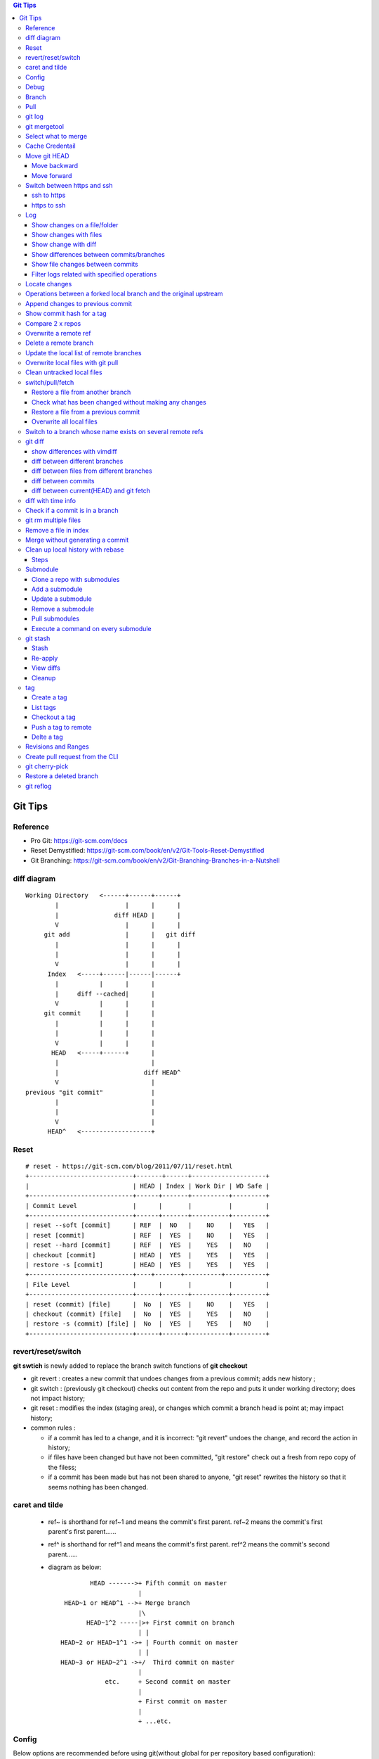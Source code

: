 .. contents:: Git Tips

=========
Git Tips
=========

Reference
---------

- Pro Git: https://git-scm.com/docs
- Reset Demystified: https://git-scm.com/book/en/v2/Git-Tools-Reset-Demystified
- Git Branching: https://git-scm.com/book/en/v2/Git-Branching-Branches-in-a-Nutshell

diff diagram
------------

::

  Working Directory   <------+------+------+
          |                  |      |      |
          |               diff HEAD |      |
          V                  |      |      |
       git add               |      |   git diff
          |                  |      |      |
          |                  |      |      |
          V                  |      |      |
        Index   <-----+------|------|------+
          |           |      |      |
          |     diff --cached|      |
          V           |      |      |
       git commit     |      |      |
          |           |      |      |
          |           |      |      |
          V           |      |      |
         HEAD   <-----+------+      |
          |                         |
          |                       diff HEAD^
          V                         |
  previous "git commit"             |
          |                         |
          |                         |
          V                         |
        HEAD^   <-------------------+

Reset
-----

::

  # reset - https://git-scm.com/blog/2011/07/11/reset.html
  +----------------------------+-------+------+--------------------+
  |                            | HEAD | Index | Work Dir | WD Safe |
  +----------------------------+------+-------+----------+---------+
  | Commit Level               |      |       |          |         |
  +----------------------------+------+-------+----------+---------+
  | reset --soft [commit]      | REF  |  NO   |    NO    |   YES   |
  | reset [commit]             | REF  |  YES  |    NO    |   YES   |
  | reset --hard [commit]      | REF  |  YES  |    YES   |   NO    |
  | checkout [commit]          | HEAD |  YES  |    YES   |   YES   |
  | restore -s [commit]        | HEAD |  YES  |    YES   |   YES   |
  +----------------------------+----+-------+----------+-----------+
  | File Level                 |      |       |          |         |
  +----------------------------+------+-------+----------+---------+
  | reset (commit) [file]      |  No  |  YES  |    NO    |   YES   |
  | checkout (commit) [file]   |  No  |  YES  |    YES   |   NO    |
  | restore -s (commit) [file] |  No  |  YES  |    YES   |   NO    |
  +----------------------------+------+------+-----------+---------+

revert/reset/switch
-------------------

**git swtich** is newly added to replace the branch switch functions of **git checkout**

- git revert   : creates a new commit that undoes changes from a previous commit; adds new history ;
- git switch   : (previously git checkout) checks out content from the repo and puts it under working directory; does not impact history;
- git reset    : modifies the index (staging area), or changes which commit a branch head is point at; may impact history;
- common rules :

  - if a commit has led to a change, and it is incorrect: "git revert" undoes the change, and record the action in history;
  - if files have been changed but have not been committed, "git restore" check out a fresh from repo copy of the filess;
  - if a commit has been made but has not been shared to anyone, "git reset" rewrites the history so that it seems nothing has been changed.

caret and tilde
---------------

 - ref~ is shorthand for ref~1 and means the commit's first parent. ref~2 means the commit's first parent's first parent......
 - ref^ is shorthand for ref^1 and means the commit's first parent. ref^2 means the commit's second parent......
 - diagram as below:

   ::

            HEAD ------->+ Fifth commit on master
                         |
     HEAD~1 or HEAD^1 -->+ Merge branch
                         |\
           HEAD~1^2 -----|>+ First commit on branch
                         | |
    HEAD~2 or HEAD~1^1 ->+ | Fourth commit on master
                         | |
    HEAD~3 or HEAD~2^1 ->+/  Third commit on master
                         |
                etc.     + Second commit on master
                         |
                         + First commit on master
                         |
                         + ...etc.

Config
------

Below options are recommended before using git(without global for per repository based configuration):

  ::

    git config --global user.name "<First Name> <Second Name>"
    git config --global user.email <email>
    git config --global http.sslVerify false
    git config --global core.editor vim
    git config --global credential.helper cache
    git config --global credential.useHttpPath true
    git config --global format.pretty format:"%Cred%h%Creset -%C(yellow)%d%Creset %s %Cgreen(%cd) %C(blue)<%aE>%Creset"
    git config --global -l

Git configuration can also be edited with vim as below:

  ::

    git config --global --edit

Debug
-----

::

  export GIT_TRACE_PACKET=1
  export GIT_TRACE=1
  export GIT_CURL_VERBOSE=1

Branch
------

**git switch** is the newly operation added recently, which foucses on branch switch ops in order to replace **git checkout**

- git branch -a[v]
- git branch <name>    ---> Create a branch
- git branch -d <name> ---> Delete a branch
- git branch -m <nmae> ---> Rename a branch
- git checkout <name>  ---> Checkout a branch(deprecated)
- git checkout -b <name> == git branch <name> + git checkout <name>(deprecated)
- git switch <name>    ---> Switch to a branch (equals git checkout <name>)
- git switch -c <name> ---> Create and switch to the branch

Pull
----

- git pull == git fetch + git merge

git log
-------

- git log [--graph] [--decorate] [--date=relative] [branch name]
- git log [--graph] [--oneline] [--decorate] [branch name]
- git log --graph --oneline --decorate --all
- git log --since '2 days ago'
- git log --since '1 hour ago'
- git log --pretty=short --stat
- git log --format=full
- git log --format='%H %an %s' --graph
- git log --graph --oneline --decorate --author="[Aa]aron"
- git log --graph --oneline --decorate --author="aaron@gmail.com" -i
- git show [--format=full] <sha1 hash>

git mergetool
-------------

Generally speakcing, 'git mergetool' will show conflicts in below format:

::

  +--------------------------------+
  | LOCAL  |     BASE     | REMOTE |
  +--------------------------------+
  |             MERGED             |
  +--------------------------------+

**Usage:**

::

  git config merge.tool vimdiff
  git config merge.conflictstyle diff3
  git merge <branch/commit/etc.>
  git mergetool

  Then:
    1. solve/edit conflicts between <<< and >>> -> delete <<<, === and >>> -> :wq
    2. git add *; git commit -m '<message>' --- OR --- git merge --continue

**Merge conflict markers:**

::

  <<<<<<<
  foo
  =======
  bar
  >>>>>>>

- Normal Merge:

  - Top(between <<< and ===): local changes
  - Bottom(between === and >>>): upstream/remote changes

- Rebase Merge:

  - Top: upstrea/remote changes
  - Bottom: local changes

Select what to merge
--------------------

During merge operations, there are situations only some files are supposed to be included.

1. Keep local files:

   ::

     # git checkout <local branch name> -- <file names>(deprecated, using git restore)
     git restore -s <local branch name> <file names>
     # OR for current branch
     git restore <file names>

2. Remove files added by the merge operations:

   ::

     git rm --cached <files>

3. Continue merge:

   ::

     git merge --continue

Cache Credentail
----------------

1. Store credential on disk in plaintext

   ::

     git config [--global] credential.helper store

2. Cache in memory only

   ::

     # Cache for 15 x minutes by default
     git config --global credential.helper cache
     # Specify timeout
     git config --global credential.helper 'cache --timeout=3600'

Move git HEAD
-------------

Origin status:

::

  # git log --oneline --graph --all
  * 3c02ffb add passwd
  * 58c8cf7 add resolve file
  * 80bebdb add host file

Move backward
+++++++++++++

::

  # git reset --hard 58c8cf7 (or git reset --hard HEAD^)
  HEAD is now at 58c8cf7 add resolve file
  # git log --oneline --graph --all
  * 58c8cf7 add resolve file
  * 80bebdb add host file

Move forward
++++++++++++

   ::

     # git reflog
     58c8cf7 HEAD@{2}: reset: moving to 58c8cf7
     3c02ffb HEAD@{3}: commit: add passwd
     ......
     # git reset --hard 3c02ffb
     HEAD is now at 3c02ffb add passwd
     # git log --oneline --graph --all
     * 3c02ffb add passwd
     * 58c8cf7 add resolve file
     * 80bebdb add host file

Switch between https and ssh
----------------------------

ssh to https
++++++++++++

::

  # git remote -v
  origin  git@github.com:USERNAME/REPOSITORY.git (fetch)
  origin  git@github.com:USERNAME/REPOSITORY.git (push)
  # git remote set-url origin https://github.com/USERNAME/REPOSITORY.git
  # git remote -v
  origin  https://github.com/USERNAME/REPOSITORY.git (fetch)
  origin  https://github.com/USERNAME/REPOSITORY.git (push)

https to ssh
++++++++++++

::

  # git remote -v
  origin  https://github.com/USERNAME/REPOSITORY.git (fetch)
  origin  https://github.com/USERNAME/REPOSITORY.git (push)
  # git remote set-url origin git@github.com:USERNAME/REPOSITORY.git
  # git remote -v
  origin  git@github.com:USERNAME/REPOSITORY.git (fetch)
  origin  git@github.com:USERNAME/REPOSITORY.git (push)

Log
---

Show changes on a file/folder
+++++++++++++++++++++++++++++

- git log --follow tempest
- git log --since '1 day ago' --follow tempest

Show changes with files
+++++++++++++++++++++++

- git log --stat
- git log --stat --follow tempest
- git log --stat --since '1 week ago' --follow tempest

Show change with diff
+++++++++++++++++++++

- git log -p
- git log -5 -p --stat

Show differences between commits/branches
+++++++++++++++++++++++++++++++++++++++++

- git log <since>..<until>, e.g.:

  ::

    git log origin/master..master
    git log remotes/origin/master..master

Show file changes between commits
+++++++++++++++++++++++++++++++++

- git log -p <-X|-n X> --follow <path>

  ::

    git log -p -1 --follow lib/modules/fio.py
    git log -p -n 1 --follow lib/modules/fio.py

Filter logs related with specified operations
+++++++++++++++++++++++++++++++++++++++++++++

Select only files that are:

- Added  : A
- Copied : C
- Deleted: D
- Renamed: R
- etc., refer to **man git-log**

::

  git log --diff-filter=<A|C|D|R|M|U|X>

Locate changes
--------------

- git blame: Show what revision and author last modified each line of a file

  - git blame <file>
  - git blame -s <file>

- git grep: Print lines matching a pattern

  - git grep 'string pattern'

- git log -S: Look for differences that change the number of occurrences of the specified string (i.e. addition/deletion) in a file

  - git log -S 'string pattern' <file>

Operations between a forked local branch and the original upstream
------------------------------------------------------------------

::

  git remote add upstream <url of the original upstream branch>

  git fetch upstream
  --- OR ---
  git remote update

  git branch -a ---> the original upstream branch will be shown

  git diff master upstream/master ---> compare local(forked) and the upstream
  --- OR ---
  git log master..upstream/master

  git merge upstream/master ---> merger original upstream differences to local

Append changes to previous commit
---------------------------------

::

 git commit -a --amend

Show commit hash for a tag
--------------------------

::

  git show-ref --tags
  git show-ref --abbrev=7 --tags
  git show <tag name>

Compare 2 x repos
-----------------

::

  diff -x '.git*' -Naur --no-dereference <repo1 directory> <repo2 directory>

Overwrite a remote ref
----------------------

When the local has been synced to the remote(git push), the local and remote will see the same refs(take it as history of commits). If the local refs are "rebase" after sync, git will show the two branches have 'diverged' - 'git push' will be rejected since 'rebase'.

To sync local to remote(overwrite remote refs with local):

::

  git push <-f|--force> <remote branch name> [local branch name]

Delete a remote branch
----------------------

::

  git push -d origin <branch name>
  git branch -d <branch name>

Update the local list of remote branches
----------------------------------------

::

  git remote update origin --prune

Overwrite local files with git pull
-----------------------------------

This should only be used when there are too many conflicts to solve during a normal merge operation.

::

  git fetch --all
  git reset --hard <FETCH_HEAD | branch name, such as origin/master>
  git pull

Clean untracked local files
---------------------------

::

  git clean -f # Remove file
  git clean -df # Remove both files and directories
  git clean -xdf # Remove files, directories, and ignored files and directories

switch/pull/fetch
-----------------

Restore a file from another branch
++++++++++++++++++++++++++++++++++

::

  # Deprecated command: git checkout <branch name> -- <file name>
  git restore -s <branch name> <file name>
  (Note: prefix, such as origin/<branch name>, is needed when you want to checkout files from a remote branch)


Check what has been changed without making any changes
++++++++++++++++++++++++++++++++++++++++++++++++++++++

::

  git fetch --dry-run
  git show <from> -> <to>

Restore a file from a previous commit
+++++++++++++++++++++++++++++++++++++

::

  # Deprecated command: git checkout <commit hash or HEAD~n> -- <file 1> <file 2> ...
  git restore -s <commit hash or HEAD~n> <file 1> <file 2> ...

Overwrite all local files
+++++++++++++++++++++++++++

::

  git fetch --all
  git reset --hard origin/master
  git clean -dn
  git clean -df

Switch to a branch whose name exists on several remote refs
-----------------------------------------------------------

Error as below will be triggered when switch to a branch which exists on several remote refs:

::

  error: pathspec 'unity_solaris' did not match any file(s) known to git.

Solution: switch with **--track** option as below:

::

  # git remote update
  # git branch -a                                                                                                           master
  * master
  remotes/origin/HEAD -> origin/master
  remotes/origin/master
  remotes/origin/unity_solaris
  remotes/upstream/master
  remotes/upstream/unity_solaris

  # git switch --track origin/unity_solaris

git diff
--------

show differences with vimdiff
+++++++++++++++++++++++++++++

::

  git difftool -t vimdiff [-y] [--cached]

diff between different branches
+++++++++++++++++++++++++++++++

::

  git diff master origin/master

diff between files from different branches
++++++++++++++++++++++++++++++++++++++++++

::

  git diff <branch name1>..<branch name2> -- <abs/rel path to a file>
  --- OR ---
  git diff <branch name1>:<abs path(./) to a file> <branch name2>:<abs path to the same file>
  --- OR ---
  git difftool <branch name1>:<abs path(./) to a file> <branch name2>:<abs path to the same file>

diff between commits
++++++++++++++++++++

::

  git log
  git diff <commit x id> <commit y id>
  git difftool -t vimdiff <commit x id> <commit y id> (use vimdiff to show diff)

diff between current(HEAD) and git fetch
++++++++++++++++++++++++++++++++++++++++

After running *git fetch*, it is good to have a look at what will be changed after merge. Under such condition, below commands help:

::

  git diff HEAD...origin/master
  --- OR FOR SHORT ---
  git diff ...origin/master

diff with time info
-------------------

Refer to *man gitrevisions* for how to specify date time info.

::

 git diff HEAD 'HEAD@{3 weeks ago}' -- <file/dir name>
 git diff "master@{0}" "master@{25 hours ago}"

Check if a commit is in a branch
--------------------------------

::

  git branch [-r] --contains <commit hash>
         --- OR ---
  git branch -a --contains <commit hash>

git rm multiple files
---------------------

::

  git add -u

Remove a file in index
----------------------

::

  git rm --cached <file path>

Merge without generating a commit
---------------------------------

This is similar as doing "Rebase and merge" with github:

::

  git merge --no-commit --no-ff

Clean up local history with rebase
----------------------------------

With a branch, lots of commits may be made. But it will pollute the master branch(or other branch to merge into) history, which will make the project history not friendly enough for tracking and maintenance.

For example:

::

  branch 'feature':             + -> D -> E
                               /
  branch 'master' : A -> B -> C

When merge branch 'feature' into 'master', you will get below history:

::

  branch 'master' : A -> B -> C -> D -> E

Commits 'D' and 'E' will both be populated into the master branch history. When there are a lots of commits(say hundres of) from different branches merged into the master branch, the master branch's history is not readable at all.

To avoid that, 'rebase' at branch level before merge is recommended(rebase at the master branch directly is dangerous).

Steps
+++++

1. Here is the init status of 'master' and 'feature' branches:

   ::

     ~ $ git branch -a
       feature
     * master
     ~ $ git log --oneline --graph --decorate
     * 98a2cca (HEAD -> master) init

     ~ $ git switch feature
     Switched to branch 'feature'
     ~ $ git log --oneline --graph --decorate
     * 5935f6d (HEAD -> feature) delete handler dir
     * 419297f delte vars dir
     * dca50ce delete meta dir
     * 98a2cca (master) init

2. We want to consolidate the 3 x commits(5935f6d, 419297f, dca50ce) from 'feature' branch into one:

   ::

     ~ $ git rebase -i HEAD~3

3. git will open a window/file(with config option core.editor) to let you edit how to rebase the three commits(HEAD~3):

   ::

     pick dca50ce delete meta dir
     pick 419297f delte vars dir
     pick 5935f6d delete handler dir

4. Change it as below:

   ::

     r dca50ce delete meta dir
     f 419297f delte vars dir
     f 5935f6d delete handler dir

   Explanations:

   - r/reword: use the commit, but edit the commit message
   - f/fixup : merge this commit into the previous one and discard commit message

5. After quiting the file(vim :wq), you can change the commit message. Quite(:wq) again

   ::

     ~ $ git rebase -i HEAD~3
     [detached HEAD 35302fe] delete meta/default/handler dirs
      Date: Sat Sep 23 20:12:34 2017 +0800
      1 file changed, 57 deletions(-)
      delete mode 100644 meta/main.yml
     [detached HEAD 4847d34] delete meta/default/handler dirs
      Date: Sat Sep 23 20:12:34 2017 +0800
      3 files changed, 61 deletions(-)
      delete mode 100644 handlers/main.yml
      delete mode 100644 meta/main.yml
      delete mode 100644 vars/main.yml
     Successfully rebased and updated refs/heads/feature.

     ~ $ git log --oneline --graph --decorate
     * 4847d34 (HEAD -> feature) delete meta/default/handler dirs
     * 98a2cca (master) init

6. Then the 'feature' branch can be merged into 'master' elegantly:

   ::

     ~ $ git switch master
     Switched to branch 'master'
     ~ $ git log --oneline --graph --decorate --all
     * 4847d34 (feature) delete meta/default/handler dirs
     * 98a2cca (HEAD -> master) init

     ~ $ git merge feature
     Updating 98a2cca..4847d34
     Fast-forward
      handlers/main.yml |  2 --
      meta/main.yml     | 57 ---------------------------------------------------------
      vars/main.yml     |  2 --
      3 files changed, 61 deletions(-)
      delete mode 100644 handlers/main.yml
      delete mode 100644 meta/main.yml
      delete mode 100644 vars/main.yml

     ~ $ git log --oneline --graph --decorate
     * 4847d34 (HEAD -> master, feature) delete meta/default/handler dirs
     * 98a2cca init
     ~ $ git log --oneline --graph --decorate --all
     * 4847d34 (HEAD -> master, feature) delete meta/default/handler dirs
     * 98a2cca init

7. The 'feature' branch can be deleted:

   ::

     ~ $ git branch -d feature
     Deleted branch feature (was 4847d34).
     ~ $ git branch -a
     * master

Submodule
---------

Clone a repo with submodules
++++++++++++++++++++++++++++

1. Clone a repo including its submodules:

   ::

     git clone --recursive <repo url>

2. If a repository has already been cloned without --recursive:

   ::

     git submodule update --init --recursive

Add a submodule
+++++++++++++++

::

  # "git submodule update" checks out a commit directly but not a symbolic reference to HEAD, hence
  # "detached head" issue will be triggered. This can be worked around by specifying the branch to
  # track while adding a submodule
  # git submodule add <git external repo url to the submodule> [local path of the local repo]
  git submodule add -b master <git external repo url to the submodule> [local path of the local repo]
  git submodule init

Update a submodule
+++++++++++++++++++

::

  git submodule update --rebase --remote
  # OR
  git submodule foreach git pull origin master

Remove a submodule
++++++++++++++++++

1. Delete the relevant section from **.gitmodules** file;
2. git add .gitmodules;
3. Delete the relevant section from **.git/config**;
4. git rm --cached path_to_submodule;
5. rm -rf .git/modules/path_to_submodule;
6. git commit -m message;
7. rm -rf path_to_submodule.

Pull submodules
+++++++++++++++

1. Pull all changes including changes in submodules:

   ::

     git pull --recurse-submodule

2. Pull all changes for the submodules:

   ::

     git submodule update --remote [--recursive] [--merge]

Execute a command on every submodule
++++++++++++++++++++++++++++++++++++

Examples:

::

  # the whole command will fail if the inner command hit an error,
  # to work around the issue, use the ":" command
  git submodule foreach 'command | :'
  git submodule foreach [--recursive] 'git reset --hard'
  git submodule foreach 'git pull origin master | :'

git stash
---------

git stash temporarily shelves (or stashes) changes you've made to your working copy so you can work on something else, and then come back and re-apply them later on.

Stash
+++++

Command:
  **git stash [push [-u] [-a] [-m <message>]]**

Options:

- -u: include untracked files
- -a: include ignored files

Example:

::

  git status
  git stash push -a -m stash1
  git list

Re-apply
++++++++

There are several options to re-apply stashed changes:

- Re-apply the latest stashed changes, and remove the changes from the stash:

  ::

    git stash pop

- Re-apply the latest stashed changes but keep the changes in the stash:

  ::

    git stash apply

- Re-apply a specified stashed changes:

  ::

    git stash list
    git stash <pop|apply> <stash name, such as stash@1>

View diffs
++++++++++

- Show a summury of a stash:

  ::

    git stash show [stash name]

- Show detailed diffs of a stash:

  ::

    git stash show -p [stash name]

Cleanup
+++++++

::

  git stash drop [stash name]
  --- OR to clean all stashes ---
  git stash clear

tag
----

Tag is used as a mechanism for version release: each time a tag is created, a release (on github) is created.

Create a tag
+++++++++++++

- Lightweight tag

  ::

    git tag [-m <message>] <name> [commit]

- Annotated tag: recommended, it stores extra meta data for a tag

  ::

    git tag -a [-m <message>] <name> [commit]

List tags
++++++++++

::

  git tag

Checkout a tag
+++++++++++++++

::

  git checkout tags/<tag name>
  # Checkout the tag and create a new branch to avoid overwritten
  git checkout tags/<tag name> -b <branch name>

Push a tag to remote
+++++++++++++++++++++

git push will not push tags by default, hence it needs to be explicitly specified.

::

  git push origin <tag name>

Delte a tag
+++++++++++++
::

  # Delete local
  git tag -d <tag>
  # Delete remote
  git push --delete origin <tag>

Revisions and Ranges
--------------------

**man gitrevisions**

::

  # leverage <refname>@{<date>} of gitrevisions
  git diff master@{0} master@{1 day ago}

Create pull request from the CLI
--------------------------------

Leverage the tool hub, which can be found @https://github.com/github/hub

- Installation

  ::

    sudo pacman -S hub

- Configuration

  - example.com: your github or enterprise github https access url(without https://)
  - oauth_token: token generated for accessing the site

  ::

    git config --global --add hub.host example.com
    cat > ~/.config/hub<<EOF
    example.com:
      - user: user_name
        oauth_token:
        protocol: https
    EOF

- Usage:

  ::

    hub pull-request -b upstream:feature_branch

git cherry-pick
---------------

Apply the changes introduced by some existing commits. Always used to apply commits from one branch to another.

Sometimes, there will be conflicts, which need to be solved just like using merge. After solving the conflicts, use "git cherry-pick --continue" to continue the application, otherwise, use "git cherry-pick --abort" to bail of the step.

*Sample:*

  ::

    ❯ ls
    a1.txt  a2.txt

    ❯ git branch -a
    * features
    master

      ❯ git log --oneline --graph --decorate
    * 4e8ecbc (HEAD -> features) add a2.txt
    * 3b5695a (master) add a1

    ❯ git switch master
    Switched to branch 'master'

    ❯ ls -l
    total 0
    -rw-r--r-- 1 kc kc 0 Jun 29 09:13 a1.txt

    ❯ git cherry-pick -x 4e8ecbc
    [master 182e923] add a2.txt
     Date: Fri Jun 29 09:13:43 2018 +0800
     1 file changed, 0 insertions(+), 0 deletions(-)
     create mode 100644 a2.txt

    ❯ ls
    a1.txt  a2.txt

    ❯ git log --oneline --graph --decorate
    * 182e923 (HEAD -> master) add a2.txt
    * 3b5695a add a1

    ❯ git show 182e923
    commit 182e923d0682490649487213086c1554b191834f (HEAD -> master)
    Author: KC
    Date:   Fri Jun 29 09:13:43 2018 +0800

        add a2.txt

    (cherry picked from commit 4e8ecbc09f58d67e4d1802424832e7155decaf5c)

    diff --git a/a2.txt b/a2.txt
    new file mode 100644
    index 0000000..e69de29

Restore a deleted branch
------------------------

::

  git reflog
  git checkout -b <branch> <sha>

git reflog
----------

::

  git reflog
  git reflog show --all
  git reflog show <branch name>
  git reflog
